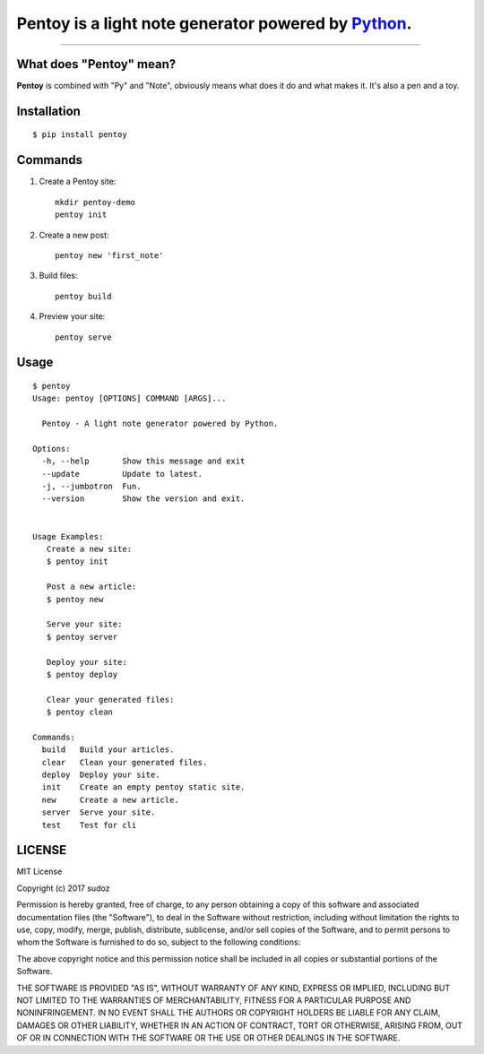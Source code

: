 Pentoy is a light note generator powered by Python_.
====================================================

.. image:: https://img.shields.io/pypi/v/pentoy.svg
    :target: https://pypi.python.org/pypi/pentoy

.. image:: https://img.shields.io/pypi/l/pipenv.svg
    :target: https://pypi.python.org/pypi/pipenv

------------------------

What does "Pentoy" mean?
------------------------
**Pentoy** is combined with "Py" and "Note", obviously means what does it do and what makes it. It's also a pen and a toy.

.. Links

.. _Python: http://www.python.org

Installation
------------

::

  $ pip install pentoy



Commands
------------

1. Create a Pentoy site::

    mkdir pentoy-demo
    pentoy init

2. Create a new post::

    pentoy new 'first_note'

3. Build files::

    pentoy build

4. Preview your site::

    pentoy serve

Usage
-----

::

    $ pentoy
    Usage: pentoy [OPTIONS] COMMAND [ARGS]...

      Pentoy - A light note generator powered by Python.

    Options:
      -h, --help       Show this message and exit
      --update         Update to latest.
      -j, --jumbotron  Fun.
      --version        Show the version and exit.


    Usage Examples:
       Create a new site:
       $ pentoy init

       Post a new article:
       $ pentoy new

       Serve your site:
       $ pentoy server

       Deploy your site:
       $ pentoy deploy

       Clear your generated files:
       $ pentoy clean

    Commands:
      build   Build your articles.
      clear   Clean your generated files.
      deploy  Deploy your site.
      init    Create an empty pentoy static site.
      new     Create a new article.
      server  Serve your site.
      test    Test for cli

LICENSE
-------

MIT License

Copyright (c) 2017 sudoz

Permission is hereby granted, free of charge, to any person obtaining a copy
of this software and associated documentation files (the "Software"), to deal
in the Software without restriction, including without limitation the rights
to use, copy, modify, merge, publish, distribute, sublicense, and/or sell
copies of the Software, and to permit persons to whom the Software is
furnished to do so, subject to the following conditions:

The above copyright notice and this permission notice shall be included in all
copies or substantial portions of the Software.

THE SOFTWARE IS PROVIDED "AS IS", WITHOUT WARRANTY OF ANY KIND, EXPRESS OR
IMPLIED, INCLUDING BUT NOT LIMITED TO THE WARRANTIES OF MERCHANTABILITY,
FITNESS FOR A PARTICULAR PURPOSE AND NONINFRINGEMENT. IN NO EVENT SHALL THE
AUTHORS OR COPYRIGHT HOLDERS BE LIABLE FOR ANY CLAIM, DAMAGES OR OTHER
LIABILITY, WHETHER IN AN ACTION OF CONTRACT, TORT OR OTHERWISE, ARISING FROM,
OUT OF OR IN CONNECTION WITH THE SOFTWARE OR THE USE OR OTHER DEALINGS IN THE
SOFTWARE.